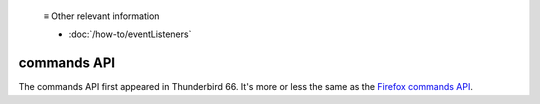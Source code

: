   ≡ Other relevant information

  * :doc:`/how-to/eventListeners`

============
commands API
============

The commands API first appeared in Thunderbird 66. It's more or less the same as the `Firefox commands API`__.

__ https://developer.mozilla.org/en-US/docs/Mozilla/Add-ons/WebExtensions/API/commands

